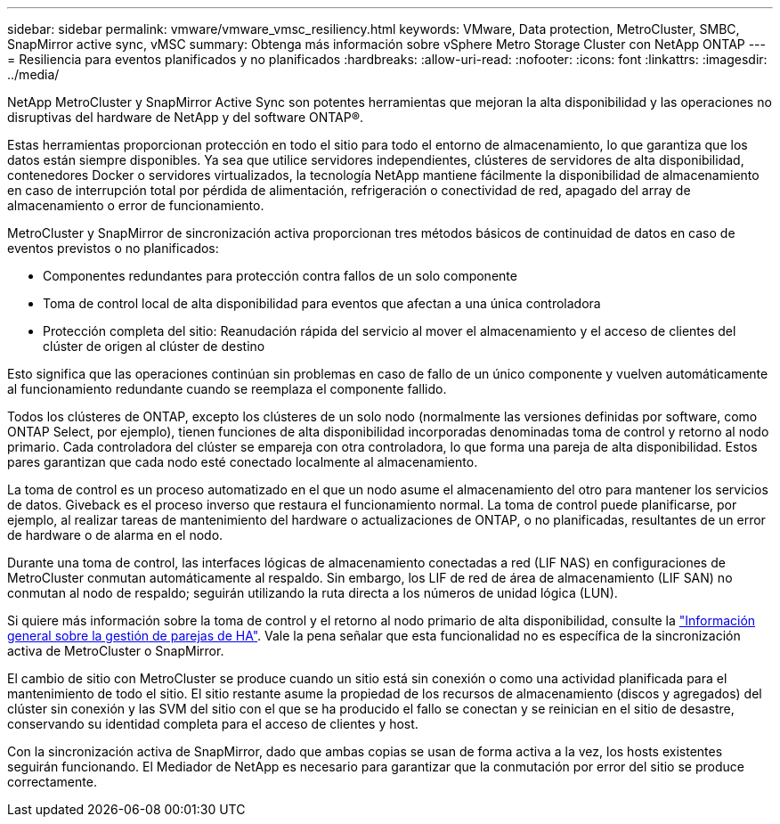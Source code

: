 ---
sidebar: sidebar 
permalink: vmware/vmware_vmsc_resiliency.html 
keywords: VMware, Data protection, MetroCluster, SMBC, SnapMirror active sync, vMSC 
summary: Obtenga más información sobre vSphere Metro Storage Cluster con NetApp ONTAP 
---
= Resiliencia para eventos planificados y no planificados
:hardbreaks:
:allow-uri-read: 
:nofooter: 
:icons: font
:linkattrs: 
:imagesdir: ../media/


[role="lead"]
NetApp MetroCluster y SnapMirror Active Sync son potentes herramientas que mejoran la alta disponibilidad y las operaciones no disruptivas del hardware de NetApp y del software ONTAP®.

Estas herramientas proporcionan protección en todo el sitio para todo el entorno de almacenamiento, lo que garantiza que los datos están siempre disponibles. Ya sea que utilice servidores independientes, clústeres de servidores de alta disponibilidad, contenedores Docker o servidores virtualizados, la tecnología NetApp mantiene fácilmente la disponibilidad de almacenamiento en caso de interrupción total por pérdida de alimentación, refrigeración o conectividad de red, apagado del array de almacenamiento o error de funcionamiento.

MetroCluster y SnapMirror de sincronización activa proporcionan tres métodos básicos de continuidad de datos en caso de eventos previstos o no planificados:

* Componentes redundantes para protección contra fallos de un solo componente
* Toma de control local de alta disponibilidad para eventos que afectan a una única controladora
* Protección completa del sitio: Reanudación rápida del servicio al mover el almacenamiento y el acceso de clientes del clúster de origen al clúster de destino


Esto significa que las operaciones continúan sin problemas en caso de fallo de un único componente y vuelven automáticamente al funcionamiento redundante cuando se reemplaza el componente fallido.

Todos los clústeres de ONTAP, excepto los clústeres de un solo nodo (normalmente las versiones definidas por software, como ONTAP Select, por ejemplo), tienen funciones de alta disponibilidad incorporadas denominadas toma de control y retorno al nodo primario. Cada controladora del clúster se empareja con otra controladora, lo que forma una pareja de alta disponibilidad. Estos pares garantizan que cada nodo esté conectado localmente al almacenamiento.

La toma de control es un proceso automatizado en el que un nodo asume el almacenamiento del otro para mantener los servicios de datos. Giveback es el proceso inverso que restaura el funcionamiento normal. La toma de control puede planificarse, por ejemplo, al realizar tareas de mantenimiento del hardware o actualizaciones de ONTAP, o no planificadas, resultantes de un error de hardware o de alarma en el nodo.

Durante una toma de control, las interfaces lógicas de almacenamiento conectadas a red (LIF NAS) en configuraciones de MetroCluster conmutan automáticamente al respaldo. Sin embargo, los LIF de red de área de almacenamiento (LIF SAN) no conmutan al nodo de respaldo; seguirán utilizando la ruta directa a los números de unidad lógica (LUN).

Si quiere más información sobre la toma de control y el retorno al nodo primario de alta disponibilidad, consulte la https://docs.netapp.com/us-en/ontap/high-availability/index.html["Información general sobre la gestión de parejas de HA"]. Vale la pena señalar que esta funcionalidad no es específica de la sincronización activa de MetroCluster o SnapMirror.

El cambio de sitio con MetroCluster se produce cuando un sitio está sin conexión o como una actividad planificada para el mantenimiento de todo el sitio. El sitio restante asume la propiedad de los recursos de almacenamiento (discos y agregados) del clúster sin conexión y las SVM del sitio con el que se ha producido el fallo se conectan y se reinician en el sitio de desastre, conservando su identidad completa para el acceso de clientes y host.

Con la sincronización activa de SnapMirror, dado que ambas copias se usan de forma activa a la vez, los hosts existentes seguirán funcionando. El Mediador de NetApp es necesario para garantizar que la conmutación por error del sitio se produce correctamente.
